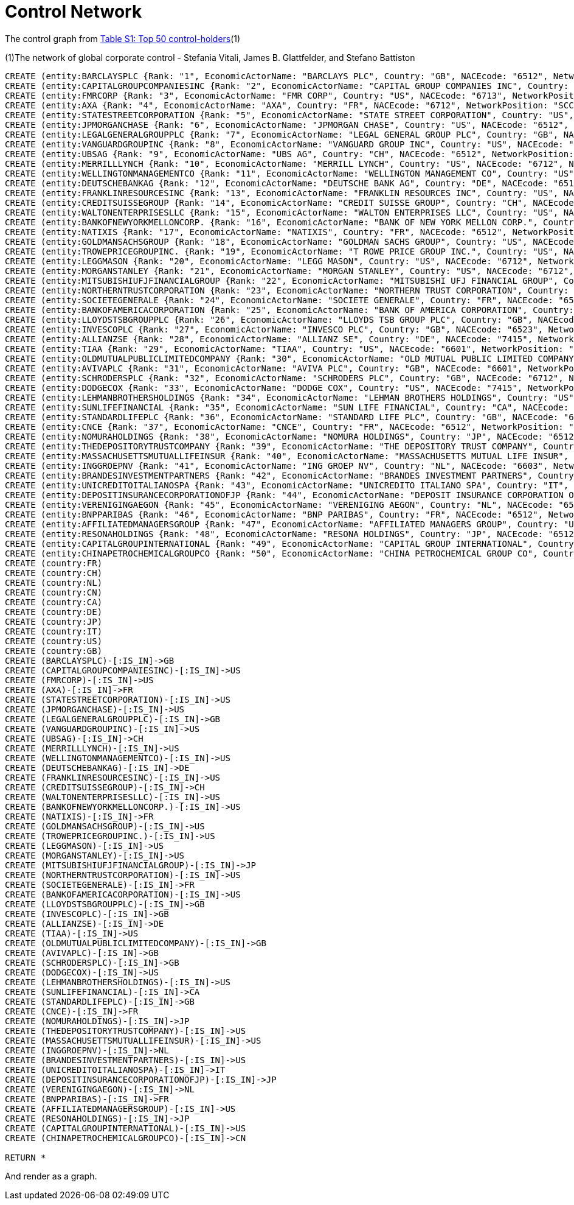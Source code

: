 = Control Network

The control graph from http://arxiv.org/pdf/1107.5728.pdf[Table S1: Top 50 control-holders](1)

(1)The network of global corporate control - Stefania Vitali, James B. Glattfelder, and Stefano Battiston

[source,cypher]
----
CREATE (entity:BARCLAYSPLC {Rank: "1", EconomicActorName: "BARCLAYS PLC", Country: "GB", NACEcode: "6512", NetworkPosition: "SCC", CumulNetworkControlTM: "4.05"})
CREATE (entity:CAPITALGROUPCOMPANIESINC {Rank: "2", EconomicActorName: "CAPITAL GROUP COMPANIES INC", Country: "US", NACEcode: "6713", NetworkPosition: "IN", CumulNetworkControlTM: "6.66"})
CREATE (entity:FMRCORP {Rank: "3", EconomicActorName: "FMR CORP", Country: "US", NACEcode: "6713", NetworkPosition: "IN", CumulNetworkControlTM: "8.94"})
CREATE (entity:AXA {Rank: "4", EconomicActorName: "AXA", Country: "FR", NACEcode: "6712", NetworkPosition: "SCC", CumulNetworkControlTM: "11.21"})
CREATE (entity:STATESTREETCORPORATION {Rank: "5", EconomicActorName: "STATE STREET CORPORATION", Country: "US", NACEcode: "6713", NetworkPosition: "SCC", CumulNetworkControlTM: "13.02"})
CREATE (entity:JPMORGANCHASE {Rank: "6", EconomicActorName: "JPMORGAN CHASE", Country: "US", NACEcode: "6512", NetworkPosition: "SCC", CumulNetworkControlTM: "14.55"})
CREATE (entity:LEGALGENERALGROUPPLC {Rank: "7", EconomicActorName: "LEGAL GENERAL GROUP PLC", Country: "GB", NACEcode: "6603", NetworkPosition: "SCC", CumulNetworkControlTM: "16.02"})
CREATE (entity:VANGUARDGROUPINC {Rank: "8", EconomicActorName: "VANGUARD GROUP INC", Country: "US", NACEcode: "7415", NetworkPosition: "IN", CumulNetworkControlTM: "17.25"})
CREATE (entity:UBSAG {Rank: "9", EconomicActorName: "UBS AG", Country: "CH", NACEcode: "6512", NetworkPosition: "SCC", CumulNetworkControlTM: "18.46"})
CREATE (entity:MERRILLLYNCH {Rank: "10", EconomicActorName: "MERRILL LYNCH", Country: "US", NACEcode: "6712", NetworkPosition: "SCC", CumulNetworkControlTM: "19.45"})
CREATE (entity:WELLINGTONMANAGEMENTCO {Rank: "11", EconomicActorName: "WELLINGTON MANAGEMENT CO", Country: "US", NACEcode: "6713", NetworkPosition: "IN", CumulNetworkControlTM: "20.33"})
CREATE (entity:DEUTSCHEBANKAG {Rank: "12", EconomicActorName: "DEUTSCHE BANK AG", Country: "DE", NACEcode: "6512", NetworkPosition: "SCC", CumulNetworkControlTM: "21.17"})
CREATE (entity:FRANKLINRESOURCESINC {Rank: "13", EconomicActorName: "FRANKLIN RESOURCES INC", Country: "US", NACEcode: "6512", NetworkPosition: "SCC", CumulNetworkControlTM: "21.99"})
CREATE (entity:CREDITSUISSEGROUP {Rank: "14", EconomicActorName: "CREDIT SUISSE GROUP", Country: "CH", NACEcode: "6512", NetworkPosition: "SCC", CumulNetworkControlTM: "22.81"})
CREATE (entity:WALTONENTERPRISESLLC {Rank: "15", EconomicActorName: "WALTON ENTERPRISES LLC", Country: "US", NACEcode: "2923", NetworkPosition: "T&T", CumulNetworkControlTM: "23.56"})
CREATE (entity:BANKOFNEWYORKMELLONCORP. {Rank: "16", EconomicActorName: "BANK OF NEW YORK MELLON CORP.", Country: "US", NACEcode: "6512", NetworkPosition: "IN", CumulNetworkControlTM: "24.28"})
CREATE (entity:NATIXIS {Rank: "17", EconomicActorName: "NATIXIS", Country: "FR", NACEcode: "6512", NetworkPosition: "SCC", CumulNetworkControlTM: "24.98"})
CREATE (entity:GOLDMANSACHSGROUP {Rank: "18", EconomicActorName: "GOLDMAN SACHS GROUP", Country: "US", NACEcode: "6712", NetworkPosition: "SCC", CumulNetworkControlTM: "25.64"})
CREATE (entity:TROWEPRICEGROUPINC. {Rank: "19", EconomicActorName: "T ROWE PRICE GROUP INC.", Country: "US", NACEcode: "6713", NetworkPosition: "SCC", CumulNetworkControlTM: "26.29"})
CREATE (entity:LEGGMASON {Rank: "20", EconomicActorName: "LEGG MASON", Country: "US", NACEcode: "6712", NetworkPosition: "SCC", CumulNetworkControlTM: "26.92"})
CREATE (entity:MORGANSTANLEY {Rank: "21", EconomicActorName: "MORGAN STANLEY", Country: "US", NACEcode: "6712", NetworkPosition: "SCC", CumulNetworkControlTM: "27.56"})
CREATE (entity:MITSUBISHIUFJFINANCIALGROUP {Rank: "22", EconomicActorName: "MITSUBISHI UFJ FINANCIAL GROUP", Country: "JP", NACEcode: "6512", NetworkPosition: "SCC", CumulNetworkControlTM: "28.16"})
CREATE (entity:NORTHERNTRUSTCORPORATION {Rank: "23", EconomicActorName: "NORTHERN TRUST CORPORATION", Country: "US", NACEcode: "6512", NetworkPosition: "SCC", CumulNetworkControlTM: "28.72"})
CREATE (entity:SOCIETEGENERALE {Rank: "24", EconomicActorName: "SOCIETE GENERALE", Country: "FR", NACEcode: "6512", NetworkPosition: "SCC", CumulNetworkControlTM: "29.26"})
CREATE (entity:BANKOFAMERICACORPORATION {Rank: "25", EconomicActorName: "BANK OF AMERICA CORPORATION", Country: "US", NACEcode: "6512", NetworkPosition: "SCC", CumulNetworkControlTM: "29.79"})
CREATE (entity:LLOYDSTSBGROUPPLC {Rank: "26", EconomicActorName: "LLOYDS TSB GROUP PLC", Country: "GB", NACEcode: "6512", NetworkPosition: "SCC", CumulNetworkControlTM: "30.30"})
CREATE (entity:INVESCOPLC {Rank: "27", EconomicActorName: "INVESCO PLC", Country: "GB", NACEcode: "6523", NetworkPosition: "SCC", CumulNetworkControlTM: "30.82"})
CREATE (entity:ALLIANZSE {Rank: "28", EconomicActorName: "ALLIANZ SE", Country: "DE", NACEcode: "7415", NetworkPosition: "SCC", CumulNetworkControlTM: "31.32"})
CREATE (entity:TIAA {Rank: "29", EconomicActorName: "TIAA", Country: "US", NACEcode: "6601", NetworkPosition: "IN", CumulNetworkControlTM: "32.24"})
CREATE (entity:OLDMUTUALPUBLICLIMITEDCOMPANY {Rank: "30", EconomicActorName: "OLD MUTUAL PUBLIC LIMITED COMPANY", Country: "GB", NACEcode: "6601", NetworkPosition: "SCC", CumulNetworkControlTM: "32.69"})
CREATE (entity:AVIVAPLC {Rank: "31", EconomicActorName: "AVIVA PLC", Country: "GB", NACEcode: "6601", NetworkPosition: "SCC", CumulNetworkControlTM: "33.14"})
CREATE (entity:SCHRODERSPLC {Rank: "32", EconomicActorName: "SCHRODERS PLC", Country: "GB", NACEcode: "6712", NetworkPosition: "SCC", CumulNetworkControlTM: "33.57"})
CREATE (entity:DODGECOX {Rank: "33", EconomicActorName: "DODGE COX", Country: "US", NACEcode: "7415", NetworkPosition: "IN", CumulNetworkControlTM: "34.00"})
CREATE (entity:LEHMANBROTHERSHOLDINGS {Rank: "34", EconomicActorName: "LEHMAN BROTHERS HOLDINGS", Country: "US", NACEcode: "6712", NetworkPosition: "SCC", CumulNetworkControlTM: "34.43"})
CREATE (entity:SUNLIFEFINANCIAL {Rank: "35", EconomicActorName: "SUN LIFE FINANCIAL", Country: "CA", NACEcode: "6601", NetworkPosition: "SCC", CumulNetworkControlTM: "34.82"})
CREATE (entity:STANDARDLIFEPLC {Rank: "36", EconomicActorName: "STANDARD LIFE PLC", Country: "GB", NACEcode: "6601", NetworkPosition: "SC", CumulNetworkControlTM: "35.2"})
CREATE (entity:CNCE {Rank: "37", EconomicActorName: "CNCE", Country: "FR", NACEcode: "6512", NetworkPosition: "SCC", CumulNetworkControlTM: "35.57"})
CREATE (entity:NOMURAHOLDINGS {Rank: "38", EconomicActorName: "NOMURA HOLDINGS", Country: "JP", NACEcode: "6512", NetworkPosition: "SCC", CumulNetworkControlTM: "35.92"})
CREATE (entity:THEDEPOSITORYTRUSTCOMPANY {Rank: "39", EconomicActorName: "THE DEPOSITORY TRUST COMPANY", Country: "US", NACEcode: "6512", NetworkPosition: "IN", CumulNetworkControlTM: "36.28"})
CREATE (entity:MASSACHUSETTSMUTUALLIFEINSUR {Rank: "40", EconomicActorName: "MASSACHUSETTS MUTUAL LIFE INSUR", Country: "US", NACEcode: "6601", NetworkPosition: "IN", CumulNetworkControlTM: "36.63"})
CREATE (entity:INGGROEPNV {Rank: "41", EconomicActorName: "ING GROEP NV", Country: "NL", NACEcode: "6603", NetworkPosition: "SCC", CumulNetworkControlTM: "36.96"})
CREATE (entity:BRANDESINVESTMENTPARTNERS {Rank: "42", EconomicActorName: "BRANDES INVESTMENT PARTNERS", Country: "US", NACEcode: "6713", NetworkPosition: "IN", CumulNetworkControlTM: "37.29"})
CREATE (entity:UNICREDITOITALIANOSPA {Rank: "43", EconomicActorName: "UNICREDITO ITALIANO SPA", Country: "IT", NACEcode: "6512", NetworkPosition: "SCC", CumulNetworkControlTM: "37.61"})
CREATE (entity:DEPOSITINSURANCECORPORATIONOFJP {Rank: "44", EconomicActorName: "DEPOSIT INSURANCE CORPORATION OF JP", Country: "JP", NACEcode: "6511", NetworkPosition: "IN", CumulNetworkControlTM: "37.93"})
CREATE (entity:VERENIGINGAEGON {Rank: "45", EconomicActorName: "VERENIGING AEGON", Country: "NL", NACEcode: "6512", NetworkPosition: "IN", CumulNetworkControlTM: "38.25"})
CREATE (entity:BNPPARIBAS {Rank: "46", EconomicActorName: "BNP PARIBAS", Country: "FR", NACEcode: "6512", NetworkPosition: "SCC", CumulNetworkControlTM: "38.56"})
CREATE (entity:AFFILIATEDMANAGERSGROUP {Rank: "47", EconomicActorName: "AFFILIATED MANAGERS GROUP", Country: "US", NACEcode: "6713", NetworkPosition: "SCC", CumulNetworkControlTM: "38.88"})
CREATE (entity:RESONAHOLDINGS {Rank: "48", EconomicActorName: "RESONA HOLDINGS", Country: "JP", NACEcode: "6512", NetworkPosition: "SCC", CumulNetworkControlTM: "39.18"})
CREATE (entity:CAPITALGROUPINTERNATIONAL {Rank: "49", EconomicActorName: "CAPITAL GROUP INTERNATIONAL", Country: "US", NACEcode: "7414", NetworkPosition: "IN", CumulNetworkControlTM: "39.48"})
CREATE (entity:CHINAPETROCHEMICALGROUPCO {Rank: "50", EconomicActorName: "CHINA PETROCHEMICAL GROUP CO", Country: "CN", NACEcode: "6511", NetworkPosition: "TT", CumulNetworkControlTM: "39.78"})
CREATE (country:FR)
CREATE (country:CH)
CREATE (country:NL)
CREATE (country:CN)
CREATE (country:CA)
CREATE (country:DE)
CREATE (country:JP)
CREATE (country:IT)
CREATE (country:US)
CREATE (country:GB)
CREATE (BARCLAYSPLC)-[:IS_IN]->GB
CREATE (CAPITALGROUPCOMPANIESINC)-[:IS_IN]->US
CREATE (FMRCORP)-[:IS_IN]->US
CREATE (AXA)-[:IS_IN]->FR
CREATE (STATESTREETCORPORATION)-[:IS_IN]->US
CREATE (JPMORGANCHASE)-[:IS_IN]->US
CREATE (LEGALGENERALGROUPPLC)-[:IS_IN]->GB
CREATE (VANGUARDGROUPINC)-[:IS_IN]->US
CREATE (UBSAG)-[:IS_IN]->CH
CREATE (MERRILLLYNCH)-[:IS_IN]->US
CREATE (WELLINGTONMANAGEMENTCO)-[:IS_IN]->US
CREATE (DEUTSCHEBANKAG)-[:IS_IN]->DE
CREATE (FRANKLINRESOURCESINC)-[:IS_IN]->US
CREATE (CREDITSUISSEGROUP)-[:IS_IN]->CH
CREATE (WALTONENTERPRISESLLC)-[:IS_IN]->US
CREATE (BANKOFNEWYORKMELLONCORP.)-[:IS_IN]->US
CREATE (NATIXIS)-[:IS_IN]->FR
CREATE (GOLDMANSACHSGROUP)-[:IS_IN]->US
CREATE (TROWEPRICEGROUPINC.)-[:IS_IN]->US
CREATE (LEGGMASON)-[:IS_IN]->US
CREATE (MORGANSTANLEY)-[:IS_IN]->US
CREATE (MITSUBISHIUFJFINANCIALGROUP)-[:IS_IN]->JP
CREATE (NORTHERNTRUSTCORPORATION)-[:IS_IN]->US
CREATE (SOCIETEGENERALE)-[:IS_IN]->FR
CREATE (BANKOFAMERICACORPORATION)-[:IS_IN]->US
CREATE (LLOYDSTSBGROUPPLC)-[:IS_IN]->GB
CREATE (INVESCOPLC)-[:IS_IN]->GB
CREATE (ALLIANZSE)-[:IS_IN]->DE
CREATE (TIAA)-[:IS_IN]->US
CREATE (OLDMUTUALPUBLICLIMITEDCOMPANY)-[:IS_IN]->GB
CREATE (AVIVAPLC)-[:IS_IN]->GB
CREATE (SCHRODERSPLC)-[:IS_IN]->GB
CREATE (DODGECOX)-[:IS_IN]->US
CREATE (LEHMANBROTHERSHOLDINGS)-[:IS_IN]->US
CREATE (SUNLIFEFINANCIAL)-[:IS_IN]->CA
CREATE (STANDARDLIFEPLC)-[:IS_IN]->GB
CREATE (CNCE)-[:IS_IN]->FR
CREATE (NOMURAHOLDINGS)-[:IS_IN]->JP
CREATE (THEDEPOSITORYTRUSTCOMPANY)-[:IS_IN]->US
CREATE (MASSACHUSETTSMUTUALLIFEINSUR)-[:IS_IN]->US
CREATE (INGGROEPNV)-[:IS_IN]->NL
CREATE (BRANDESINVESTMENTPARTNERS)-[:IS_IN]->US
CREATE (UNICREDITOITALIANOSPA)-[:IS_IN]->IT
CREATE (DEPOSITINSURANCECORPORATIONOFJP)-[:IS_IN]->JP
CREATE (VERENIGINGAEGON)-[:IS_IN]->NL
CREATE (BNPPARIBAS)-[:IS_IN]->FR
CREATE (AFFILIATEDMANAGERSGROUP)-[:IS_IN]->US
CREATE (RESONAHOLDINGS)-[:IS_IN]->JP
CREATE (CAPITALGROUPINTERNATIONAL)-[:IS_IN]->US
CREATE (CHINAPETROCHEMICALGROUPCO)-[:IS_IN]->CN

RETURN *
----

And render as a graph.

//graph
